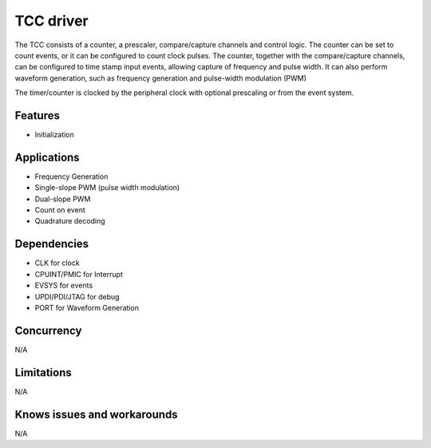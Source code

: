 ==========
TCC driver
==========
The TCC consists of a counter, a prescaler, compare/capture channels and control logic. The counter can be set to count events, or it can be configured to count clock pulses. The counter, together with the compare/capture channels, can be configured to time stamp input events, allowing capture of frequency and pulse width. It can also perform waveform generation, such as frequency generation and pulse-width modulation (PWM) 

The timer/counter is clocked by the peripheral clock with optional prescaling or from the event system.

Features
--------
* Initialization

Applications
------------
* Frequency Generation
* Single-slope PWM (pulse width modulation)
* Dual-slope PWM
* Count on event
* Quadrature decoding

Dependencies
------------
* CLK for clock
* CPUINT/PMIC for Interrupt
* EVSYS for events
* UPDI/PDI/JTAG for debug
* PORT for Waveform Generation

Concurrency
-----------
N/A

Limitations
-----------
N/A

Knows issues and workarounds
----------------------------
N/A
